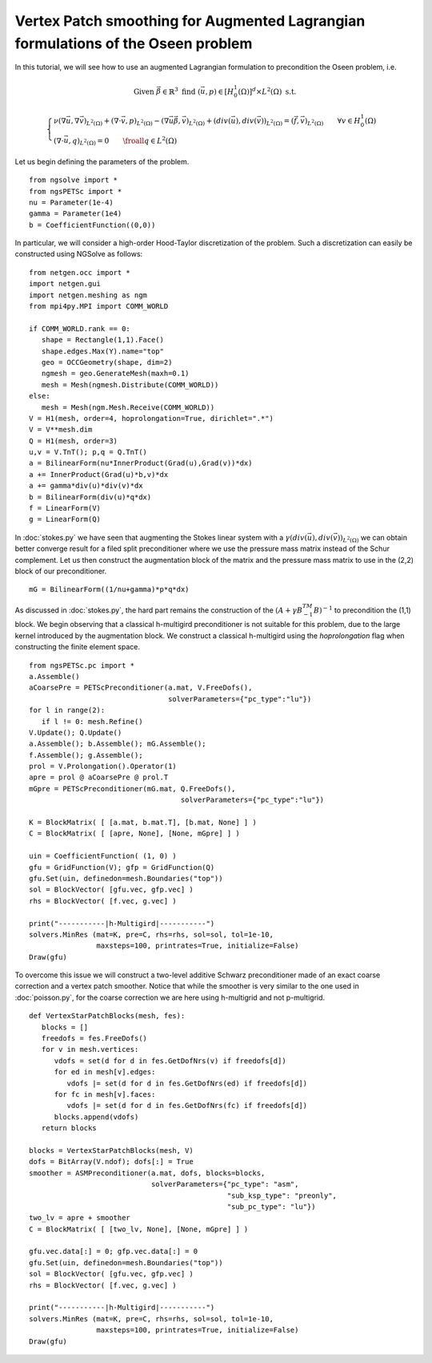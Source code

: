 Vertex Patch smoothing for Augmented Lagrangian formulations of the Oseen problem
===================================================================================

In this tutorial, we will see how to use an augmented Lagrangian formulation to precondition the Oseen problem, i.e.

.. math::
   
   \text{Given }\vec{\beta}\in \mathbb{R}^3 \text{ find } (\vec{u},p) \in [H^1_{0}(\Omega)]^d\times L^2(\Omega) \text{ s.t. }
   
   \begin{cases} 
      \nu (\nabla \vec{u},\nabla \vec{v})_{L^2(\Omega)} + (\nabla\cdot \vec{v}, p)_{L^2(\Omega)} -(\nabla \vec{u}\vec{\beta},\vec{v})_{L^2(\Omega)} + (div(\vec{u}),div(\vec{v}))_{L^2(\Omega)}  = (\vec{f},\vec{v})_{L^2(\Omega)} \qquad \forall v\in H^1_{0}(\Omega)\\
      (\nabla\cdot \vec{u},q)_{L^2(\Omega)} = 0 \qquad \froall q\in L^2(\Omega)
   \end{cases}

Let us begin defining the parameters of the problem. ::

   from ngsolve import *
   from ngsPETSc import *
   nu = Parameter(1e-4)
   gamma = Parameter(1e4)
   b = CoefficientFunction((0,0))

In particular, we will consider a high-order Hood-Taylor discretization of the problem. Such a discretization can easily be constructed using NGSolve as follows: ::

   from netgen.occ import *
   import netgen.gui
   import netgen.meshing as ngm
   from mpi4py.MPI import COMM_WORLD

   if COMM_WORLD.rank == 0:
      shape = Rectangle(1,1).Face()
      shape.edges.Max(Y).name="top"
      geo = OCCGeometry(shape, dim=2)
      ngmesh = geo.GenerateMesh(maxh=0.1)
      mesh = Mesh(ngmesh.Distribute(COMM_WORLD))
   else:
      mesh = Mesh(ngm.Mesh.Receive(COMM_WORLD))
   V = H1(mesh, order=4, hoprolongation=True, dirichlet=".*")
   V = V**mesh.dim
   Q = H1(mesh, order=3)
   u,v = V.TnT(); p,q = Q.TnT()
   a = BilinearForm(nu*InnerProduct(Grad(u),Grad(v))*dx)
   a += InnerProduct(Grad(u)*b,v)*dx
   a += gamma*div(u)*div(v)*dx
   b = BilinearForm(div(u)*q*dx)
   f = LinearForm(V)
   g = LinearForm(Q)

In :doc:`stokes.py` we have seen that augmenting the Stokes linear system with a :math:`\gamma(div(\vec{u}),div(\vec{v}))_{L^2(\Omega)}` we can obtain better converge result for a filed split preconditioner where we use the pressure mass matrix instead of the Schur complement.
Let us then construct the augmentation block of the matrix and the pressure mass matrix to use in the (2,2) block of our preconditioner. ::

   mG = BilinearForm((1/nu+gamma)*p*q*dx)

As discussed in :doc:`stokes.py`, the hard part remains the construction of the :math:`(A+\gamma B^TM^{-1}B)^{-1}` to precondition the (1,1) block.
We begin observing that a classical h-multigird preconditioner is not suitable for this problem, due to the large kernel introduced by the augmentation block.
We construct a classical h-multigird using the `hoprolongation` flag when constructing the finite element space. ::

   from ngsPETSc.pc import * 
   a.Assemble()
   aCoarsePre = PETScPreconditioner(a.mat, V.FreeDofs(),
                                    solverParameters={"pc_type":"lu"})
   for l in range(2):
      if l != 0: mesh.Refine()
   V.Update(); Q.Update()
   a.Assemble(); b.Assemble(); mG.Assemble();
   f.Assemble(); g.Assemble();
   prol = V.Prolongation().Operator(1)
   apre = prol @ aCoarsePre @ prol.T
   mGpre = PETScPreconditioner(mG.mat, Q.FreeDofs(),
                                       solverParameters={"pc_type":"lu"})

   K = BlockMatrix( [ [a.mat, b.mat.T], [b.mat, None] ] )
   C = BlockMatrix( [ [apre, None], [None, mGpre] ] )
   
   uin = CoefficientFunction( (1, 0) )
   gfu = GridFunction(V); gfp = GridFunction(Q)
   gfu.Set(uin, definedon=mesh.Boundaries("top"))
   sol = BlockVector( [gfu.vec, gfp.vec] )
   rhs = BlockVector( [f.vec, g.vec] )

   print("-----------|h-Multigird|-----------")
   solvers.MinRes (mat=K, pre=C, rhs=rhs, sol=sol, tol=1e-10,
                   maxsteps=100, printrates=True, initialize=False)
   Draw(gfu)


To overcome this issue we will construct a two-level additive Schwarz preconditioner made of an exact coarse correction and a vertex patch smoother.
Notice that while the smoother is very similar to the one used in :doc:`poisson.py`, for the coarse correction we are here using h-multigrid and not p-multigrid. ::

   def VertexStarPatchBlocks(mesh, fes):
      blocks = []
      freedofs = fes.FreeDofs()
      for v in mesh.vertices:
         vdofs = set(d for d in fes.GetDofNrs(v) if freedofs[d])
         for ed in mesh[v].edges:
            vdofs |= set(d for d in fes.GetDofNrs(ed) if freedofs[d])
         for fc in mesh[v].faces:
            vdofs |= set(d for d in fes.GetDofNrs(fc) if freedofs[d])
         blocks.append(vdofs)
      return blocks

   blocks = VertexStarPatchBlocks(mesh, V)
   dofs = BitArray(V.ndof); dofs[:] = True
   smoother = ASMPreconditioner(a.mat, dofs, blocks=blocks,
                                solverParameters={"pc_type": "asm",
                                                  "sub_ksp_type": "preonly",
                                                  "sub_pc_type": "lu"})
   two_lv = apre + smoother
   C = BlockMatrix( [ [two_lv, None], [None, mGpre] ] )
   
   gfu.vec.data[:] = 0; gfp.vec.data[:] = 0
   gfu.Set(uin, definedon=mesh.Boundaries("top"))
   sol = BlockVector( [gfu.vec, gfp.vec] )
   rhs = BlockVector( [f.vec, g.vec] )

   print("-----------|h-Multigird|-----------")
   solvers.MinRes (mat=K, pre=C, rhs=rhs, sol=sol, tol=1e-10,
                   maxsteps=100, printrates=True, initialize=False)
   Draw(gfu)
